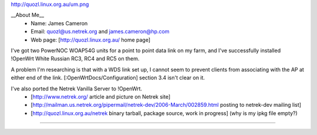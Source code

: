 http://quozl.linux.org.au/um.png

__About Me__
 * Name: James Cameron
 * Email: quozl@us.netrek.org and james.cameron@hp.com
 * Web page: [http://quozl.linux.org.au/ home page]

I've got two PowerNOC WOAP54G units for a point to point data link on my farm, and I've successfully installed !OpenWrt White Russian RC3, RC4 and RC5 on them.

A problem I'm researching is that with a WDS link set up, I cannot seem to prevent clients from associating with the AP at either end of the link. [:OpenWrtDocs/Configuration] section 3.4 isn't clear on it.

I've also ported the Netrek Vanilla Server to !OpenWrt.
 * [http://www.netrek.org/ article and picture on Netrek site]
 * [http://mailman.us.netrek.org/pipermail/netrek-dev/2006-March/002859.html posting to netrek-dev mailing list]
 * [http://quozl.linux.org.au/netrek binary tarball, package source, work in progress] (why is my ipkg file empty?)

----
